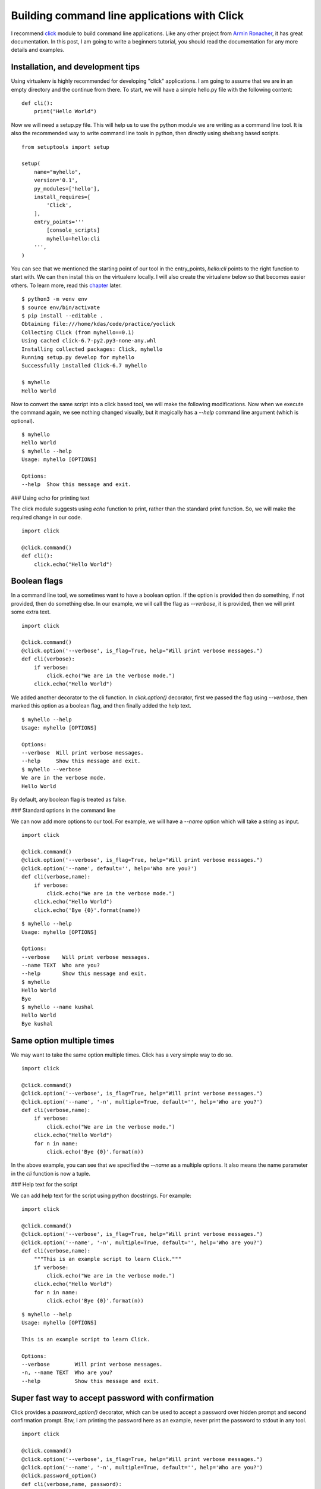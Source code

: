 Building command line applications with Click
==============================================


I recommend `click <http://click.pocoo.org/>`_
module to build command line applications. Like any other project from `Armin
Ronacher <http://lucumr.pocoo.org/about/>`_, it has great documentation. In this
post, I am going to write a beginners tutorial, you should read the
documentation for any more details and examples.


Installation, and development tips
-----------------------------------

Using virtualenv is highly recommended for developing "click" applications. I
am going to assume that we are in an empty directory and the continue from
there. To start, we will have a simple hello.py file with the following
content:

::

    def cli():
    	print("Hello World")

Now we will need a setup.py file. This will help us to use the python module we
are writing as a command line tool. It is also the recommended way to write
command line tools in python, then directly using shebang based scripts.

::

    from setuptools import setup

    setup(
        name="myhello",
        version='0.1',
        py_modules=['hello'],
        install_requires=[
            'Click',
        ],
        entry_points='''
            [console_scripts]
            myhello=hello:cli
        ''',
    )

You can see that we mentioned the starting point of our tool in the
entry_points, *hello:cli* points to the right function to start with. We can
then install this on the virtualenv locally. I will also create the virtualenv
below so that becomes easier others. To learn more, read this
`chapter <http://click.pocoo.org/5/setuptools/#setuptools-integration>`_ later.

::

    $ python3 -m venv env
    $ source env/bin/activate
    $ pip install --editable .
    Obtaining file:///home/kdas/code/practice/yoclick
    Collecting Click (from myhello==0.1)
    Using cached click-6.7-py2.py3-none-any.whl
    Installing collected packages: Click, myhello
    Running setup.py develop for myhello
    Successfully installed Click-6.7 myhello

    $ myhello
    Hello World

Now to convert the same script into a click based tool, we will make the
following modifications. Now when we execute the command again, we see nothing
changed visually, but it magically has a *--help* command line argument (which
is optional).

::

    $ myhello 
    Hello World
    $ myhello --help
    Usage: myhello [OPTIONS]

    Options:
    --help  Show this message and exit.

### Using echo for printing text

The click module suggests using *echo* function to print, rather than the
standard print function. So, we will make the required change in our code.

::

    import click

    @click.command()
    def cli():
        click.echo("Hello World")

Boolean flags
--------------

In a command line tool, we sometimes want to have a boolean option. If the
option is provided then do something, if not provided, then do something else.
In our example, we will call the flag as *--verbose*, it is provided, then we
will print some extra text.

::

    import click

    @click.command()
    @click.option('--verbose', is_flag=True, help="Will print verbose messages.")
    def cli(verbose):
        if verbose:
            click.echo("We are in the verbose mode.")
        click.echo("Hello World")


We added another decorator to the cli function. In *click.option()* decorator,
first we passed the flag using *--verbose*, then marked this option as a
boolean flag, and then finally added the help text.

::

    $ myhello --help
    Usage: myhello [OPTIONS]

    Options:
    --verbose  Will print verbose messages.
    --help     Show this message and exit.
    $ myhello --verbose
    We are in the verbose mode.
    Hello World

By default, any boolean flag is treated as false.

### Standard options in the command line

We can now add more options to our tool. For example, we will have a *--name*
option which will take a string as input.

::

    import click

    @click.command()
    @click.option('--verbose', is_flag=True, help="Will print verbose messages.")
    @click.option('--name', default='', help='Who are you?')
    def cli(verbose,name):
        if verbose:
            click.echo("We are in the verbose mode.")
        click.echo("Hello World")
        click.echo('Bye {0}'.format(name))

::


    $ myhello --help
    Usage: myhello [OPTIONS]

    Options:
    --verbose    Will print verbose messages.
    --name TEXT  Who are you?
    --help       Show this message and exit.
    $ myhello
    Hello World
    Bye 
    $ myhello --name kushal
    Hello World
    Bye kushal


Same option multiple times
---------------------------

We may want to take the same option multiple times. Click has a very simple way to do so.

::

    import click

    @click.command()
    @click.option('--verbose', is_flag=True, help="Will print verbose messages.")
    @click.option('--name', '-n', multiple=True, default='', help='Who are you?')
    def cli(verbose,name):
        if verbose:
            click.echo("We are in the verbose mode.")
        click.echo("Hello World")
        for n in name:
            click.echo('Bye {0}'.format(n))

In the above example, you can see that we specified the *--name* as a multiple
options. It also means the name parameter in the *cli* function is now a tuple.

### Help text for the script

We can add help text for the script using python docstrings. For example:

::

    import click

    @click.command()
    @click.option('--verbose', is_flag=True, help="Will print verbose messages.")
    @click.option('--name', '-n', multiple=True, default='', help='Who are you?')
    def cli(verbose,name):
        """This is an example script to learn Click."""
        if verbose:
            click.echo("We are in the verbose mode.")
        click.echo("Hello World")
        for n in name:
            click.echo('Bye {0}'.format(n))

::

    $ myhello --help
    Usage: myhello [OPTIONS]

    This is an example script to learn Click.

    Options:
    --verbose        Will print verbose messages.
    -n, --name TEXT  Who are you?
    --help           Show this message and exit.

Super fast way to accept password with confirmation
----------------------------------------------------

Click provides a *password_option()* decorator, which can be used to accept a
password over hidden prompt and second confirmation prompt. Btw, I am printing
the password here as an example, never print the password to stdout in any
tool.

::

    import click

    @click.command()
    @click.option('--verbose', is_flag=True, help="Will print verbose messages.")
    @click.option('--name', '-n', multiple=True, default='', help='Who are you?')
    @click.password_option()
    def cli(verbose,name, password):
        """This is an example script to learn Click."""
        if verbose:
            click.echo("We are in the verbose mode.")
        click.echo("Hello World")
        for n in name:
            click.echo('Bye {0}'.format(n))
        click.echo('We received {0} as password.'.format(password))


The output looks like below:

::

    $ myhello --help
    Usage: myhello [OPTIONS]

    This is an example script to learn Click.

    Options:
    --verbose        Will print verbose messages.
    -n, --name TEXT  Who are you?
    --password TEXT
    --help           Show this message and exit.
    $ myhello
    Password: 
    Repeat for confirmation: 
    Hello World
    We received hello as password.


To learn the full usage of password prompts, read `this section <http://click.pocoo.org/5/options/#password-prompts>`_.

Must have arguments
--------------------

You can also add arguments to your tool. These are must haves, and if no
default value is provided, they are assumed to be strings. In the below
example, the script is expecting a county name to be specified.

::

    import click

    @click.command()
    @click.option('--verbose', is_flag=True, help="Will print verbose messages.")
    @click.option('--name', '-n', multiple=True, default='', help='Who are you?')
    @click.argument('country')
    def cli(verbose,name, country):
        """This is an example script to learn Click."""
        if verbose:
            click.echo("We are in the verbose mode.")
        click.echo("Hello {0}".format(country))
        for n in name:
            click.echo('Bye {0}'.format(n))

The output looks like:

::

    $ myhello
    Usage: myhello [OPTIONS] COUNTRY

    Error: Missing argument "country".
    $ myhello India
    Hello India


Click has many other useful features, like *yes parameter*, *file path input*.
I am not going to write about all of those here, but you can always from the
`upstream documentation <http://click.pocoo.org/>`_.